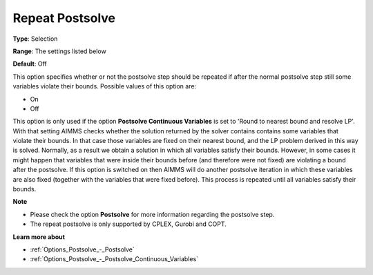 

.. _Options_Postsolve_-_Repeat_Postsolve:


Repeat Postsolve
================



**Type**:	Selection	

**Range**:	The settings listed below	

**Default**:	Off	



This option specifies whether or not the postsolve step should be repeated if after the normal postsolve step still some variables violate their bounds. Possible values of this option are:



*	On
*	Off




This option is only used if the option **Postsolve Continuous Variables**  is set to 'Round to nearest bound and resolve LP'. With that setting AIMMS checks whether the solution returned by the solver contains contains some variables that violate their bounds. In that case those variables are fixed on their nearest bound, and the LP problem derived in this way is solved. Normally, as a result we obtain a solution in which all variables satisfy their bounds. However, in some cases it might happen that variables that were inside their bounds before (and therefore were not fixed) are violating a bound after the postsolve. If this option is switched on then AIMMS will do another postsolve iteration in which these variables are also fixed (together with the variables that were fixed before). This process is repeated until all variables satisfy their bounds.





**Note** 

*	Please check the option **Postsolve**  for more information regarding the postsolve step.
*	The repeat postsolve is only supported by CPLEX, Gurobi and COPT.




**Learn more about** 

*	:ref:`Options_Postsolve_-_Postsolve` 
*	:ref:`Options_Postsolve_-_Postsolve_Continuous_Variables` 



